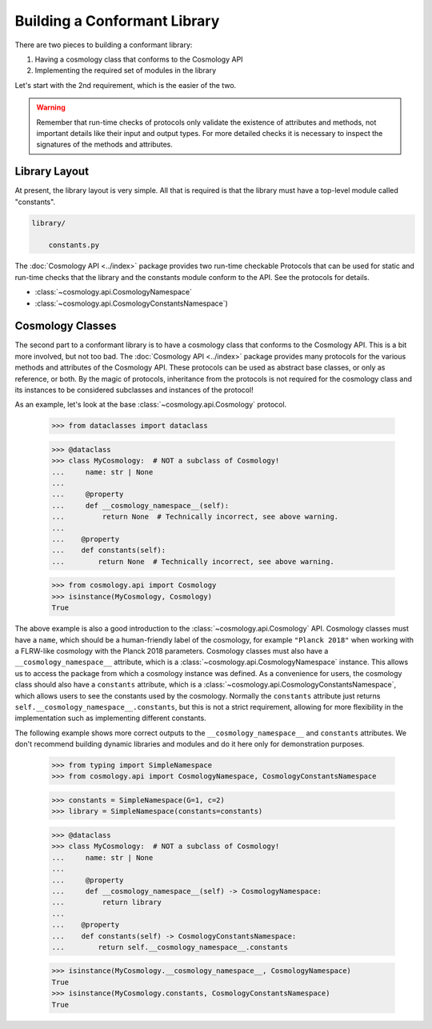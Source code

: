 
Building a Conformant Library
=============================

There are two pieces to building a conformant library:

1. Having a cosmology class that conforms to the Cosmology API
2. Implementing the required set of modules in the library

Let's start with the 2nd requirement, which is the easier of the two.

.. warning::

    Remember that run-time checks of protocols only validate the existence of
    attributes and methods, not important details like their input and output
    types. For more detailed checks it is necessary to inspect the signatures of
    the methods and attributes.


Library Layout
--------------

At present, the library layout is very simple. All that is required is that the
library must have a top-level module called "constants".

.. code-block:: text

    library/

        constants.py


The :doc:`Cosmology API <../index>` package provides two run-time checkable
Protocols that can be used for static and run-time checks that the library and the
constants module conform to the API. See the protocols for details.

- :class:`~cosmology.api.CosmologyNamespace`
- :class:`~cosmology.api.CosmologyConstantsNamespace`)


Cosmology Classes
-----------------

The second part to a conformant library is to have a cosmology class that
conforms to the Cosmology API. This is a bit more involved, but not too bad. The
:doc:`Cosmology API <../index>` package provides many protocols for the various
methods and attributes of the Cosmology API. These protocols can be used as
abstract base classes, or only as reference, or both. By the magic of protocols,
inheritance from the protocols is not required for the cosmology class and its
instances to be considered subclasses and instances of the protocol!

As an example, let's look at the base :class:`~cosmology.api.Cosmology` protocol.

    >>> from dataclasses import dataclass

    >>> @dataclass
    >>> class MyCosmology:  # NOT a subclass of Cosmology!
    ...     name: str | None
    ...
    ...     @property
    ...     def __cosmology_namespace__(self):
    ...         return None  # Technically incorrect, see above warning.
    ...
    ...    @property
    ...    def constants(self):
    ...        return None  # Technically incorrect, see above warning.

    >>> from cosmology.api import Cosmology
    >>> isinstance(MyCosmology, Cosmology)
    True


The above example is also a good introduction to the
:class:`~cosmology.api.Cosmology` API. Cosmology classes must have a ``name``,
which should be a human-friendly label of the cosmology, for example ``"Planck
2018"`` when working with a FLRW-like cosmology with the Planck 2018 parameters.
Cosmology classes must also have a ``__cosmology_namespace__`` attribute, which
is a :class:`~cosmology.api.CosmologyNamespace` instance. This allows us to
access the package from which a cosmology instance was defined. As a convenience
for users, the cosmology class should also have a ``constants`` attribute, which
is a :class:`~cosmology.api.CosmologyConstantsNamespace`, which allows users to
see the constants used by the cosmology. Normally the ``constants`` attribute
just returns ``self.__cosmology_namespace__.constants``, but this is not a
strict requirement, allowing for more flexibility in the implementation such as
implementing different constants.

The following example shows more correct outputs to the
``__cosmology_namespace__`` and ``constants`` attributes. We don't recommend
building dynamic libraries and modules and do it here only for demonstration
purposes.

    >>> from typing import SimpleNamespace
    >>> from cosmology.api import CosmologyNamespace, CosmologyConstantsNamespace

    >>> constants = SimpleNamespace(G=1, c=2)
    >>> library = SimpleNamespace(constants=constants)

    >>> @dataclass
    >>> class MyCosmology:  # NOT a subclass of Cosmology!
    ...     name: str | None
    ...
    ...     @property
    ...     def __cosmology_namespace__(self) -> CosmologyNamespace:
    ...         return library
    ...
    ...    @property
    ...    def constants(self) -> CosmologyConstantsNamespace:
    ...        return self.__cosmology_namespace__.constants

    >>> isinstance(MyCosmology.__cosmology_namespace__, CosmologyNamespace)
    True
    >>> isinstance(MyCosmology.constants, CosmologyConstantsNamespace)
    True
